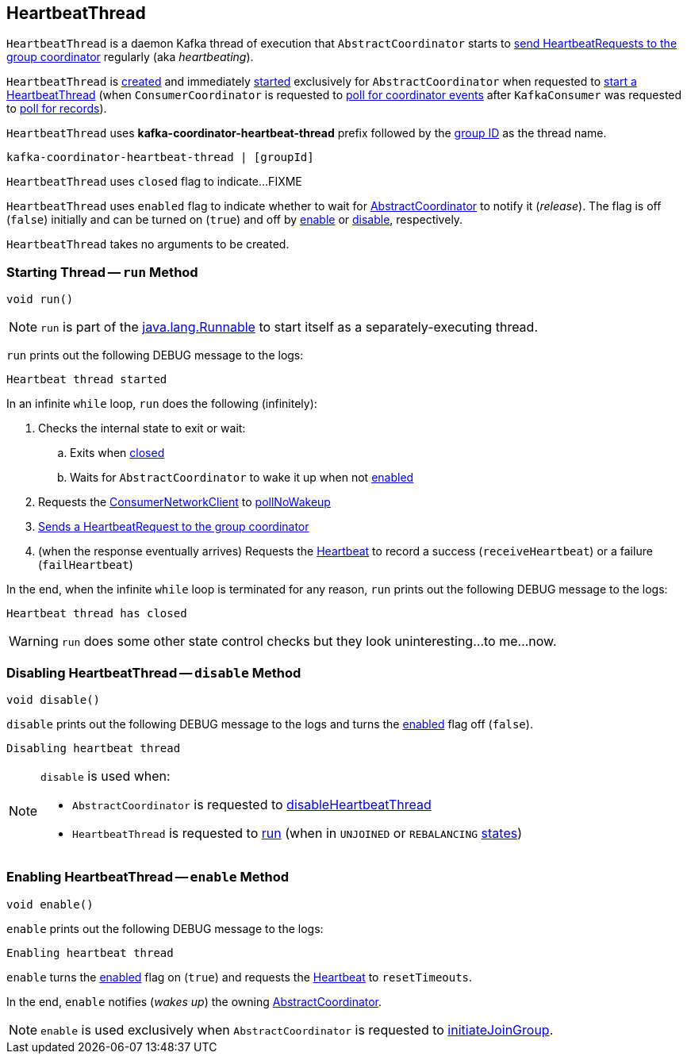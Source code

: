 == [[HeartbeatThread]] HeartbeatThread

`HeartbeatThread` is a daemon Kafka thread of execution that `AbstractCoordinator` starts to <<run, send HeartbeatRequests to the group coordinator>> regularly (aka _heartbeating_).

`HeartbeatThread` is <<creating-instance, created>> and immediately <<run, started>> exclusively for `AbstractCoordinator` when requested to <<kafka-consumer-internals-AbstractCoordinator.adoc#startHeartbeatThreadIfNeeded, start a HeartbeatThread>> (when `ConsumerCoordinator` is requested to <<kafka-consumer-internals-ConsumerCoordinator.adoc#poll, poll for coordinator events>> after `KafkaConsumer` was requested to <<poll, poll for records>>).

[[name]]
`HeartbeatThread` uses *kafka-coordinator-heartbeat-thread* prefix followed by the <<kafka-consumer-internals-AbstractCoordinator.adoc#groupId, group ID>> as the thread name.

```
kafka-coordinator-heartbeat-thread | [groupId]
```

[[closed]]
`HeartbeatThread` uses `closed` flag to indicate...FIXME

[[enabled]]
`HeartbeatThread` uses `enabled` flag to indicate whether to wait for <<kafka-consumer-internals-AbstractCoordinator.adoc#, AbstractCoordinator>> to notify it (_release_). The flag is off (`false`) initially and can be turned on (`true`) and off by <<enable, enable>> or <<disable, disable>>, respectively.

[[creating-instance]]
`HeartbeatThread` takes no arguments to be created.

=== [[run]] Starting Thread -- `run` Method

[source, java]
----
void run()
----

NOTE: `run` is part of the https://docs.oracle.com/en/java/javase/11/docs/api/java.base/java/lang/Runnable.html[java.lang.Runnable] to start itself as a separately-executing thread.

`run` prints out the following DEBUG message to the logs:

```
Heartbeat thread started
```

In an infinite `while` loop, `run` does the following (infinitely):

. Checks the internal state to exit or wait:

.. Exits when <<closed, closed>>

.. Waits for `AbstractCoordinator` to wake it up when not <<enabled, enabled>>

. Requests the <<kafka-consumer-internals-AbstractCoordinator.adoc#client, ConsumerNetworkClient>> to <<kafka-consumer-internals-ConsumerNetworkClient.adoc#pollNoWakeup, pollNoWakeup>>

. <<kafka-consumer-internals-AbstractCoordinator.adoc#sendHeartbeatRequest, Sends a HeartbeatRequest to the group coordinator>>

. (when the response eventually arrives) Requests the <<heartbeat, Heartbeat>> to record a success (`receiveHeartbeat`) or a failure (`failHeartbeat`)

In the end, when the infinite `while` loop is terminated for any reason, `run` prints out the following DEBUG message to the logs:

```
Heartbeat thread has closed
```

WARNING: `run` does some other state control checks but they look uninteresting...to me...now.

=== [[disable]] Disabling HeartbeatThread -- `disable` Method

[source, java]
----
void disable()
----

`disable` prints out the following DEBUG message to the logs and turns the <<enabled, enabled>> flag off (`false`).

```
Disabling heartbeat thread
```

[NOTE]
====
`disable` is used when:

* `AbstractCoordinator` is requested to <<kafka-consumer-internals-AbstractCoordinator.adoc#disableHeartbeatThread, disableHeartbeatThread>>

* `HeartbeatThread` is requested to <<run, run>> (when in `UNJOINED` or `REBALANCING` <<kafka-consumer-internals-AbstractCoordinator.adoc#state, states>>)
====

=== [[enable]] Enabling HeartbeatThread -- `enable` Method

[source, java]
----
void enable()
----

`enable` prints out the following DEBUG message to the logs:

```
Enabling heartbeat thread
```

`enable` turns the <<enabled, enabled>> flag on (`true`) and requests the <<kafka-consumer-internals-AbstractCoordinator.adoc#heartbeat, Heartbeat>> to `resetTimeouts`.

In the end, `enable` notifies (_wakes up_) the owning <<kafka-consumer-internals-AbstractCoordinator.adoc#, AbstractCoordinator>>.

NOTE: `enable` is used exclusively when `AbstractCoordinator` is requested to <<kafka-consumer-internals-AbstractCoordinator.adoc#initiateJoinGroup, initiateJoinGroup>>.
